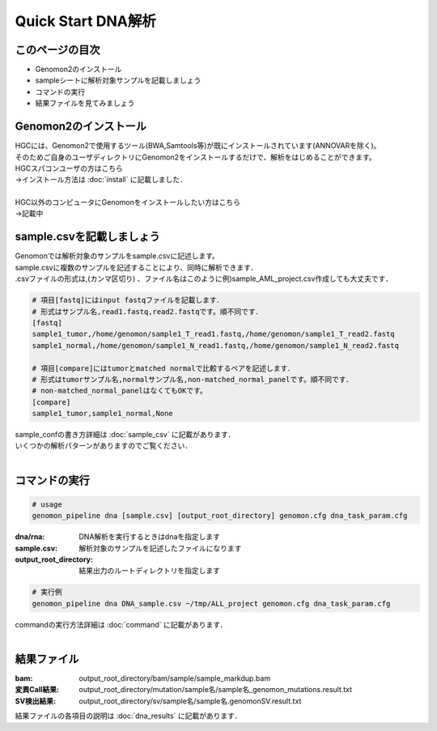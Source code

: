 ========================================
Quick Start DNA解析
========================================

このページの目次
---------------------
+ Genomon2のインストール
+ sampleシートに解析対象サンプルを記載しましょう
+ コマンドの実行
+ 結果ファイルを見てみましょう

Genomon2のインストール
---------------------
| HGCには、Genomon2で使用するツール(BWA,Samtools等)が既にインストールされています(ANNOVARを除く)。
| そのためご自身のユーザディレクトリにGenomon2をインストールするだけで、解析をはじめることができます。
| HGCスパコンユーザの方はこちら
| →インストール方法は :doc:`install` に記載しました．
|
| HGC以外のコンピュータにGenomonをインストールしたい方はこちら
| →記載中

sample.csvを記載しましょう
--------------------------

| Genomonでは解析対象のサンプルをsample.csvに記述します。
| sample.csvに複数のサンプルを記述することにより、同時に解析できます．
| .csvファイルの形式は,(カンマ区切り) 、ファイル名はこのように例)sample_AML_project.csv作成しても大丈夫です．

.. code-block:: bash
  
  # 項目[fastq]にはinput fastqファイルを記載します．
  # 形式はサンプル名,read1.fastq,read2.fastqです。順不同です．
  [fastq]
  sample1_tumor,/home/genomon/sample1_T_read1.fastq,/home/genomon/sample1_T_read2.fastq
  sample1_normal,/home/genomon/sample1_N_read1.fastq,/home/genomon/sample1_N_read2.fastq

  # 項目[compare]にはtumorとmatched normalで比較するペアを記述します．
  # 形式はtumorサンプル名,normalサンプル名,non-matched_normal_panelです。順不同です．
  # non-matched_normal_panelはなくてもOKです。
  [compare]
  sample1_tumor,sample1_normal,None

| sample_confの書き方詳細は :doc:`sample_csv` に記載があります．
| いくつかの解析パターンがありますのでご覧ください．
| 

コマンドの実行
--------------

.. code-block:: bash
  
  # usage
  genomon_pipeline dna [sample.csv] [output_root_directory] genomon.cfg dna_task_param.cfg
  
:dna/rna: DNA解析を実行するときはdnaを指定します
:sample.csv: 解析対象のサンプルを記述したファイルになります
:output_root_directory: 結果出力のルートディレクトリを指定します

.. code-block:: bash

  # 実行例
  genomon_pipeline dna DNA_sample.csv ~/tmp/ALL_project genomon.cfg dna_task_param.cfg

| commandの実行方法詳細は :doc:`command` に記載があります．
| 

結果ファイル
------------------
:bam: output_root_directory/bam/sample/sample_markdup.bam
:変異Call結果: output_root_directory/mutation/sample名/sample名_genomon_mutations.result.txt
:SV検出結果: output_root_directory/sv/sample名/sample名.genomonSV.result.txt

| 結果ファイルの各項目の説明は :doc:`dna_results` に記載があります．

